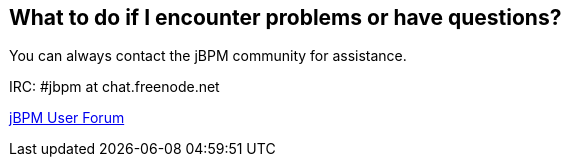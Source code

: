 :experimental:


== What to do if I encounter problems or have questions?


You can always contact the jBPM community for assistance.

IRC: #jbpm at chat.freenode.net

http://community.jboss.org/en/jbpm?view=discussions[jBPM User
  Forum]